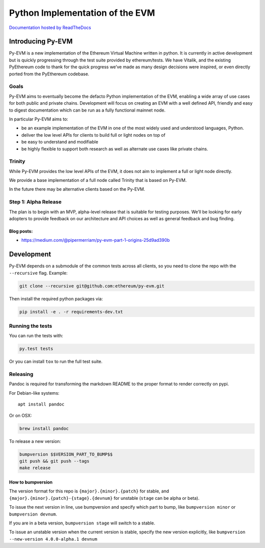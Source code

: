 Python Implementation of the EVM
================================

|Join the chat at https://gitter.im/ethereum/py-evm| |Documentation
Status|

`Documentation hosted by
ReadTheDocs <http://py-evm.readthedocs.io/en/latest/>`__

Introducing Py-EVM
------------------

Py-EVM is a new implementation of the Ethereum Virtual Machine written
in python. It is currently in active development but is quickly
progressing through the test suite provided by ethereum/tests. We have
Vitalik, and the existing PyEthereum code to thank for the quick
progress we’ve made as many design decisions were inspired, or even
directly ported from the PyEthereum codebase.

Goals
~~~~~

Py-EVM aims to eventually become the defacto Python implementation of
the EVM, enabling a wide array of use cases for both public and private
chains. Development will focus on creating an EVM with a well defined
API, friendly and easy to digest documentation which can be run as a
fully functional mainnet node.

In particular Py-EVM aims to:

-  be an example implementation of the EVM in one of the most widely
   used and understood languages, Python.

-  deliver the low level APIs for clients to build full or light nodes
   on top of

-  be easy to understand and modifiable

-  be highly flexible to support both research as well as alternate use
   cases like private chains.

Trinity
~~~~~~~

While Py-EVM provides the low level APIs of the EVM, it does not aim to
implement a full or light node directly.

We provide a base implementation of a full node called Trinity that is
based on Py-EVM.

In the future there may be alternative clients based on the Py-EVM.

Step 1: Alpha Release
~~~~~~~~~~~~~~~~~~~~~

The plan is to begin with an MVP, alpha-level release that is suitable
for testing purposes. We’ll be looking for early adopters to provide
feedback on our architecture and API choices as well as general feedback
and bug finding.

Blog posts:
^^^^^^^^^^^

-  https://medium.com/@pipermerriam/py-evm-part-1-origins-25d9ad390b

Development
-----------

Py-EVM depends on a submodule of the common tests across all clients, so
you need to clone the repo with the ``--recursive`` flag. Example:

.. code:: sh

    git clone --recursive git@github.com:ethereum/py-evm.git

Then install the required python packages via:

.. code:: sh

    pip install -e . -r requirements-dev.txt

Running the tests
~~~~~~~~~~~~~~~~~

You can run the tests with:

.. code:: sh

    py.test tests

Or you can install ``tox`` to run the full test suite.

Releasing
~~~~~~~~~

Pandoc is required for transforming the markdown README to the proper
format to render correctly on pypi.

For Debian-like systems:

::

    apt install pandoc

Or on OSX:

.. code:: sh

    brew install pandoc

To release a new version:

.. code:: sh

    bumpversion $$VERSION_PART_TO_BUMP$$
    git push && git push --tags
    make release

How to bumpversion
^^^^^^^^^^^^^^^^^^

The version format for this repo is ``{major}.{minor}.{patch}`` for
stable, and ``{major}.{minor}.{patch}-{stage}.{devnum}`` for unstable
(``stage`` can be alpha or beta).

To issue the next version in line, use bumpversion and specify which
part to bump, like ``bumpversion minor`` or ``bumpversion devnum``.

If you are in a beta version, ``bumpversion stage`` will switch to a
stable.

To issue an unstable version when the current version is stable, specify
the new version explicitly, like
``bumpversion --new-version 4.0.0-alpha.1 devnum``

.. |Join the chat at https://gitter.im/ethereum/py-evm| image:: https://badges.gitter.im/ethereum/py-evm.svg
   :target: https://gitter.im/ethereum/py-evm
.. |Documentation Status| image:: https://readthedocs.org/projects/py-evm/badge/?version=latest
   :target: http://py-evm.readthedocs.io/en/latest/?badge=latest


